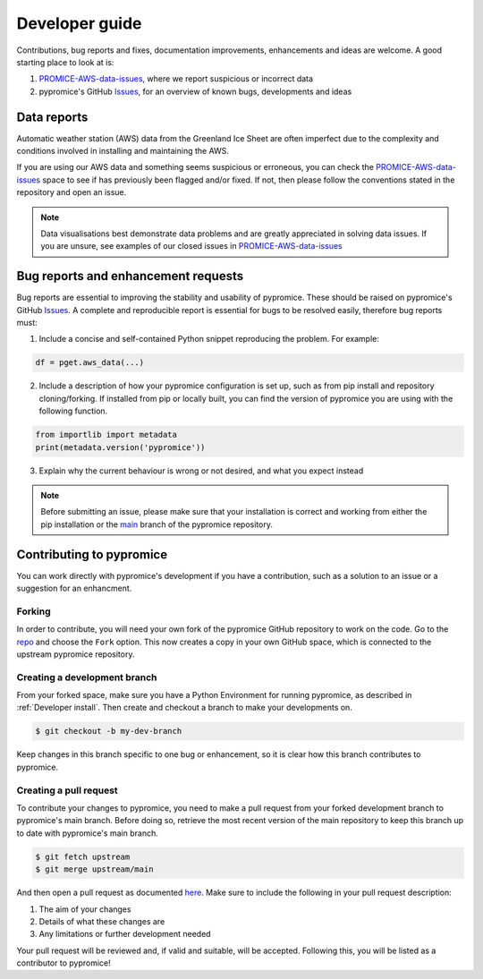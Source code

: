 ***************
Developer guide
***************

Contributions, bug reports and fixes, documentation improvements, enhancements and ideas are welcome. A good starting place to look at is:

1. PROMICE-AWS-data-issues_, where we report suspicious or incorrect data
2. pypromice's GitHub Issues_, for an overview of known bugs, developments and ideas

.. _PROMICE-AWS-data-issues: https://github.com/GEUS-Glaciology-and-Climate/PROMICE-AWS-data-issues
.. _Issues: https://github.com/GEUS-Glaciology-and-Climate/pypromice/issues


Data reports
============

Automatic weather station (AWS) data from the Greenland Ice Sheet are often imperfect due to the complexity and conditions involved in installing and maintaining the AWS. 

If you are using our AWS data and something seems suspicious or erroneous, you can check the PROMICE-AWS-data-issues_ space to see if has previously been flagged and/or fixed. If not, then please follow the conventions stated in the repository and open an issue.

.. note::

	Data visualisations best demonstrate data problems and are greatly appreciated in solving data issues. If you are unsure, see examples of our closed issues in PROMICE-AWS-data-issues_ 


Bug reports and enhancement requests
====================================

Bug reports are essential to improving the stability and usability of pypromice. These should be raised on pypromice's GitHub Issues_. A complete and reproducible report is essential for bugs to be resolved easily, therefore bug reports must:

1. Include a concise and self-contained Python snippet reproducing the problem. For example:

.. code:: python

	df = pget.aws_data(...)


2. Include a description of how your pypromice configuration is set up, such as from pip install and repository cloning/forking. If installed from pip or locally built, you can find the version of pypromice you are using with the following function.

.. code:: python
	
	from importlib import metadata
	print(metadata.version('pypromice'))


3. Explain why the current behaviour is wrong or not desired, and what you expect instead

.. note:: 

	Before submitting an issue, please make sure that your installation is correct and working from either the pip installation or the main_ branch of the pypromice repository.

.. _main: https://github.com/GEUS-Glaciology-and-Climate/pypromice/tree/main


Contributing to pypromice
=========================

You can work directly with pypromice's development if you have a contribution, such as a solution to an issue or a suggestion for an enhancment. 


Forking 
-------

In order to contribute, you will need your own fork of the pypromice GitHub repository to work on the code. Go to the repo_ and choose the ``Fork`` option. This now creates a copy in your own GitHub space, which is connected to the upstream pypromice repository.

.. _repo: https://github.com/GEUS-Glaciology-and-Climate/pypromice


Creating a development branch
-----------------------------

From your forked space, make sure you have a Python Environment for running pypromice, as described in :ref:`Developer install`. Then create and checkout a branch to make your developments on.

.. code:: console

	$ git checkout -b my-dev-branch

Keep changes in this branch specific to one bug or enhancement, so it is clear how this branch contributes to pypromice. 


Creating a pull request
-----------------------

To contribute your changes to pypromice, you need to make a pull request from your forked development branch to pypromice's main branch. Before doing so, retrieve the most recent version of the main repository to keep this branch up to date with pypromice's main branch.

.. code:: console

	$ git fetch upstream
	$ git merge upstream/main

And then open a pull request as documented here_. Make sure to include the following in your pull request description:

1. The aim of your changes
2. Details of what these changes are
3. Any limitations or further development needed

Your pull request will be reviewed and, if valid and suitable, will be accepted. Following this, you will be listed as a contributor to pypromice!

.. _here: https://docs.github.com/en/pull-requests/collaborating-with-pull-requests/proposing-changes-to-your-work-with-pull-requests/creating-a-pull-request-from-a-fork
